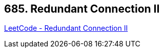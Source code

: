 == 685. Redundant Connection II

https://leetcode.com/problems/redundant-connection-ii/[LeetCode - Redundant Connection II]

